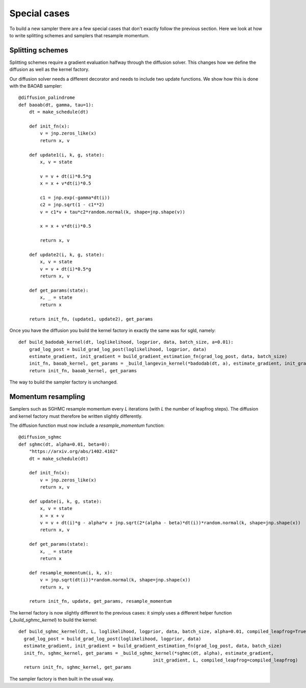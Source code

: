 Special cases
=============

To build a new sampler there are a few special cases that don't exactly follow the previous section. Here we look at how to write splitting schemes and samplers that resample momentum.

Splitting schemes
-----------------

Splitting schemes require a gradient evaluation halfway through the diffusion solver. This changes how we define the diffusion as well as the kernel factory.

Our diffusion solver needs a different decorator and needs to include two update functions. We show how this is done with the BAOAB sampler::

  @diffusion_palindrome
  def baoab(dt, gamma, tau=1):
      dt = make_schedule(dt)

      def init_fn(x):
          v = jnp.zeros_like(x)
          return x, v

      def update1(i, k, g, state):
          x, v = state

          v = v + dt(i)*0.5*g
          x = x + v*dt(i)*0.5

          c1 = jnp.exp(-gamma*dt(i))
          c2 = jnp.sqrt(1 - c1**2)
          v = c1*v + tau*c2*random.normal(k, shape=jnp.shape(v))

          x = x + v*dt(i)*0.5

          return x, v

      def update2(i, k, g, state):
          x, v = state
          v = v + dt(i)*0.5*g
          return x, v

      def get_params(state):
          x, _ = state
          return x

      return init_fn, (update1, update2), get_params

Once you have the diffusion you build the kernel factory in exactly the same was for sgld, namely::

  def build_badodab_kernel(dt, loglikelihood, logprior, data, batch_size, a=0.01):
      grad_log_post = build_grad_log_post(loglikelihood, logprior, data)
      estimate_gradient, init_gradient = build_gradient_estimation_fn(grad_log_post, data, batch_size)
      init_fn, baoab_kernel, get_params = _build_langevin_kernel(*badodab(dt, a), estimate_gradient, init_gradient)
      return init_fn, baoab_kernel, get_params

The way to build the sampler factory is unchanged.


Momentum resampling
-------------------

Samplers such as SGHMC resample momentum every `L` iterations (with `L` the number of leapfrog steps). The diffusion and kernel factory must therefore be written slightly differently.

The diffusion function must now include a `resample_momentum` function::


  @diffusion_sghmc
  def sghmc(dt, alpha=0.01, beta=0):
      "https://arxiv.org/abs/1402.4102"
      dt = make_schedule(dt)

      def init_fn(x):
          v = jnp.zeros_like(x)
          return x, v

      def update(i, k, g, state):
          x, v = state
          x = x + v
          v = v + dt(i)*g - alpha*v + jnp.sqrt(2*(alpha - beta)*dt(i))*random.normal(k, shape=jnp.shape(x))
          return x, v

      def get_params(state):
          x, _ = state
          return x

      def resample_momentum(i, k, x):
          v = jnp.sqrt(dt(i))*random.normal(k, shape=jnp.shape(x))
          return x, v

      return init_fn, update, get_params, resample_momentum

The kernel factory is now slightly different to the previous cases: it simply uses a different helper function (`_build_sghmc_kernel`) to build the kernel::

  def build_sghmc_kernel(dt, L, loglikelihood, logprior, data, batch_size, alpha=0.01, compiled_leapfrog=True):
    grad_log_post = build_grad_log_post(loglikelihood, logprior, data)
    estimate_gradient, init_gradient = build_gradient_estimation_fn(grad_log_post, data, batch_size)
    init_fn, sghmc_kernel, get_params = _build_sghmc_kernel(*sghmc(dt, alpha), estimate_gradient,
                                                    init_gradient, L, compiled_leapfrog=compiled_leapfrog)
    return init_fn, sghmc_kernel, get_params

The sampler factory is then built in the usual way.

